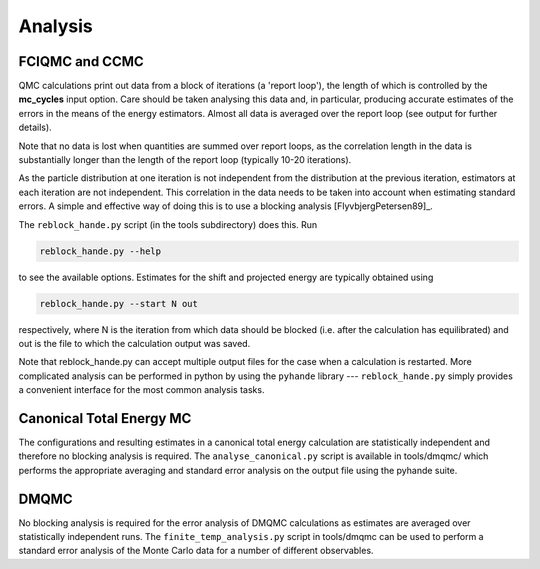 Analysis
========

FCIQMC and CCMC
---------------

QMC calculations print out data from a block of iterations (a 'report loop'), the length
of which is controlled by the **mc_cycles** input option.  Care should be taken analysing
this data and, in particular, producing accurate estimates of the errors in the means of
the energy estimators.  Almost all data is averaged over the report loop (see output for
further details).

Note that no data is lost when quantities are summed over report loops, as the
correlation length in the data is substantially longer than the length of the
report loop (typically 10-20 iterations).

As the particle distribution at one iteration is not independent from the distribution at
the previous iteration, estimators at each iteration are not independent.  This
correlation in the data needs to be taken into account when estimating standard errors.
A simple and effective way of doing this is to use a blocking analysis
[FlyvbjergPetersen89]_.

The ``reblock_hande.py`` script (in the tools subdirectory) does this.  Run

.. code-block:: bash

    reblock_hande.py --help

to see the available options.  Estimates for the shift and projected energy are
typically obtained using

.. code-block:: bash

    reblock_hande.py --start N out

respectively, where N is the iteration from which data should be blocked (i.e.
after the calculation has equilibrated) and out is the file to which the
calculation output was saved.

Note that reblock_hande.py can accept multiple output files for the case when
a calculation is restarted.  More complicated analysis can be performed in python by
using the ``pyhande`` library --- ``reblock_hande.py`` simply provides a convenient
interface for the most common analysis tasks.

Canonical Total Energy MC
---------------------------

The configurations and resulting estimates in a canonical total energy
calculation are statistically independent and therefore no blocking analysis is
required. The ``analyse_canonical.py`` script is available in tools/dmqmc/ which
performs the appropriate averaging and standard error analysis on the output file
using the pyhande suite.


DMQMC
-----

No blocking analysis is required for the error analysis of DMQMC calculations
as estimates are averaged over statistically independent runs. The
``finite_temp_analysis.py`` script in tools/dmqmc can be used to perform a
standard error analysis of the Monte Carlo data for a number of different observables.

.. todo
    The other scripts?
